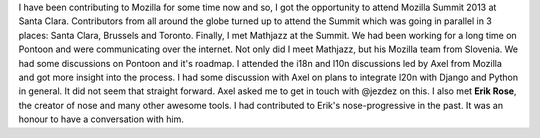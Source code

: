 .. link: 
.. description: 
.. tags: 
.. date: 2013/10/28 00:27:45
.. title: Mozilla Summit 2013
.. slug: mozilla-summit-2013

I have been contributing to Mozilla for some time now and so, I got the opportunity to attend Mozilla Summit 2013 at Santa Clara. Contributors from all around the globe turned up to attend the Summit which was going in parallel in 3 places: Santa Clara, Brussels and Toronto. Finally, I met Mathjazz at the Summit. We had been working for a long time on Pontoon and were communicating over the internet. Not only did I meet Mathjazz, but his Mozilla team from Slovenia. We had some discussions on Pontoon and it's roadmap. I attended the i18n and l10n discussions led by Axel from Mozilla and got more insight into the process. I had some discussion with Axel on plans to integrate l20n with Django and Python in general. It did not seem that straight forward. Axel asked me to get in touch with @jezdez on this. I also met **Erik Rose**, the creator of nose and many other awesome tools. I had contributed to Erik's nose-progressive in the past. It was an honour to have a conversation with him.

